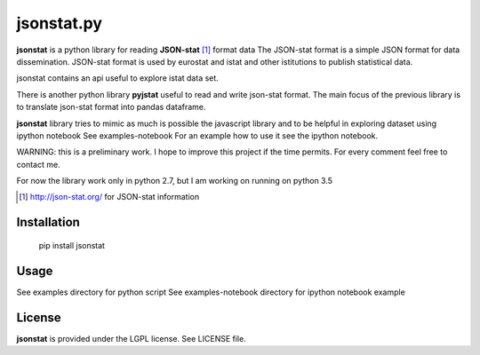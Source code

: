 =======
jsonstat.py
=======

.. image:: https://travis-ci.org/26fe/jsonstat.py.svg?branch=master
    :target: https://travis-ci.org/26fe/jsonstat.py


**jsonstat** is a python library for reading **JSON-stat** [1]_ format  data
The JSON-stat format is a simple JSON format for data dissemination. 
JSON-stat format is used by eurostat and istat and other istitutions
to publish statistical data.

jsonstat contains an api useful to explore istat data set. 

There is another python library **pyjstat** useful to read and write json-stat format. 
The main focus of the previous library is to translate
json-stat format into pandas dataframe.

**jsonstat** library tries to mimic as much is possible the javascript library
and to be helpful in exploring dataset using ipython notebook See examples-notebook
For an example how to use it see the ipython notebook.

WARNING: this is a preliminary work. I hope to improve this project
if the time permits. For every comment feel free to contact me.

For now the library work only in python 2.7, but I am working on running on python 3.5


.. [1] http://json-stat.org/ for JSON-stat information


Installation
============

    pip install jsonstat

Usage
=====

See examples directory for python script
See examples-notebook directory for ipython notebook example

License
=======

**jsonstat** is provided under the LGPL license.
See LICENSE file.

